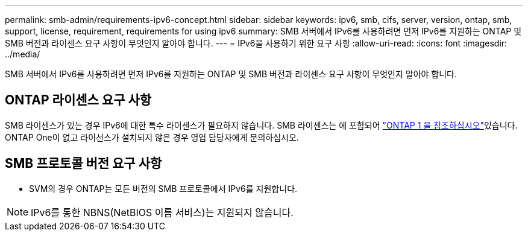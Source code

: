 ---
permalink: smb-admin/requirements-ipv6-concept.html 
sidebar: sidebar 
keywords: ipv6, smb, cifs, server, version, ontap, smb, support, license, requirement, requirements for using ipv6 
summary: SMB 서버에서 IPv6를 사용하려면 먼저 IPv6를 지원하는 ONTAP 및 SMB 버전과 라이센스 요구 사항이 무엇인지 알아야 합니다. 
---
= IPv6을 사용하기 위한 요구 사항
:allow-uri-read: 
:icons: font
:imagesdir: ../media/


[role="lead"]
SMB 서버에서 IPv6를 사용하려면 먼저 IPv6를 지원하는 ONTAP 및 SMB 버전과 라이센스 요구 사항이 무엇인지 알아야 합니다.



== ONTAP 라이센스 요구 사항

SMB 라이센스가 있는 경우 IPv6에 대한 특수 라이센스가 필요하지 않습니다. SMB 라이센스는 에 포함되어 link:../system-admin/manage-licenses-concept.html#licenses-included-with-ontap-one["ONTAP 1 을 참조하십시오"]있습니다. ONTAP One이 없고 라이선스가 설치되지 않은 경우 영업 담당자에게 문의하십시오.



== SMB 프로토콜 버전 요구 사항

* SVM의 경우 ONTAP는 모든 버전의 SMB 프로토콜에서 IPv6를 지원합니다.


[NOTE]
====
IPv6를 통한 NBNS(NetBIOS 이름 서비스)는 지원되지 않습니다.

====
